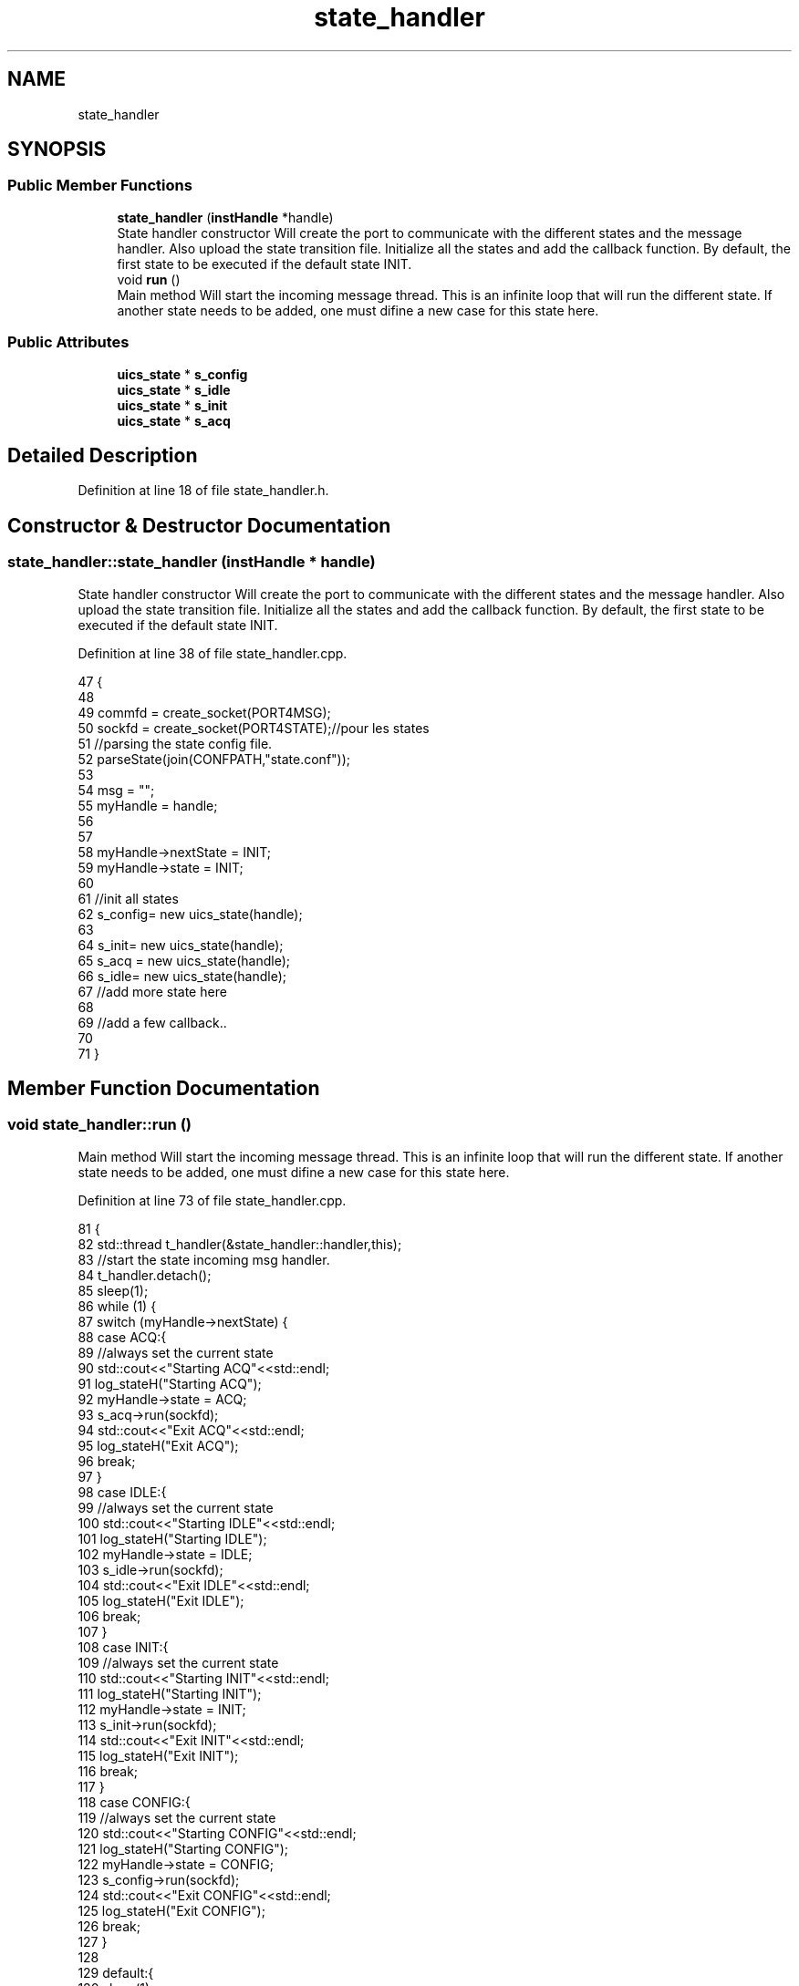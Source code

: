 .TH "state_handler" 3 "Wed Oct 20 2021" "Version 1.0" "UICS" \" -*- nroff -*-
.ad l
.nh
.SH NAME
state_handler
.SH SYNOPSIS
.br
.PP
.SS "Public Member Functions"

.in +1c
.ti -1c
.RI "\fBstate_handler\fP (\fBinstHandle\fP *handle)"
.br
.RI "State handler constructor Will create the port to communicate with the different states and the message handler\&. Also upload the state transition file\&. Initialize all the states and add the callback function\&. By default, the first state to be executed if the default state INIT\&. "
.ti -1c
.RI "void \fBrun\fP ()"
.br
.RI "Main method Will start the incoming message thread\&. This is an infinite loop that will run the different state\&. If another state needs to be added, one must difine a new case for this state here\&. "
.in -1c
.SS "Public Attributes"

.in +1c
.ti -1c
.RI "\fBuics_state\fP * \fBs_config\fP"
.br
.ti -1c
.RI "\fBuics_state\fP * \fBs_idle\fP"
.br
.ti -1c
.RI "\fBuics_state\fP * \fBs_init\fP"
.br
.ti -1c
.RI "\fBuics_state\fP * \fBs_acq\fP"
.br
.in -1c
.SH "Detailed Description"
.PP 
Definition at line 18 of file state_handler\&.h\&.
.SH "Constructor & Destructor Documentation"
.PP 
.SS "state_handler::state_handler (\fBinstHandle\fP * handle)"

.PP
State handler constructor Will create the port to communicate with the different states and the message handler\&. Also upload the state transition file\&. Initialize all the states and add the callback function\&. By default, the first state to be executed if the default state INIT\&. 
.PP
Definition at line 38 of file state_handler\&.cpp\&.
.PP
.nf
47 {
48 
49     commfd = create_socket(PORT4MSG);
50     sockfd = create_socket(PORT4STATE);//pour les states
51     //parsing the state config file\&.
52     parseState(join(CONFPATH,"state\&.conf"));
53 
54     msg = "";
55     myHandle = handle;
56 
57 
58     myHandle->nextState = INIT;
59     myHandle->state = INIT;
60 
61     //init all states
62     s_config= new uics_state(handle);
63 
64     s_init= new uics_state(handle);
65     s_acq = new uics_state(handle);
66     s_idle= new uics_state(handle);
67     //add more state here
68 
69     //add a few callback\&.\&.
70 
71 }
.fi
.SH "Member Function Documentation"
.PP 
.SS "void state_handler::run ()"

.PP
Main method Will start the incoming message thread\&. This is an infinite loop that will run the different state\&. If another state needs to be added, one must difine a new case for this state here\&. 
.PP
Definition at line 73 of file state_handler\&.cpp\&.
.PP
.nf
81 {
82     std::thread t_handler(&state_handler::handler,this);
83     //start the state incoming msg handler\&.
84     t_handler\&.detach();
85     sleep(1);
86     while (1) {
87         switch (myHandle->nextState) {
88             case ACQ:{
89                 //always set the current state
90                 std::cout<<"Starting ACQ"<<std::endl;
91                 log_stateH("Starting ACQ");
92                 myHandle->state = ACQ;
93                 s_acq->run(sockfd);
94                 std::cout<<"Exit ACQ"<<std::endl;
95                 log_stateH("Exit ACQ");
96                 break;
97             }
98             case IDLE:{
99                 //always set the current state
100                 std::cout<<"Starting IDLE"<<std::endl;
101                 log_stateH("Starting IDLE");
102                 myHandle->state = IDLE;
103                 s_idle->run(sockfd);
104                 std::cout<<"Exit IDLE"<<std::endl;
105                 log_stateH("Exit IDLE");
106                 break;
107             }
108             case INIT:{
109                 //always set the current state
110                 std::cout<<"Starting INIT"<<std::endl;
111                 log_stateH("Starting INIT");
112                 myHandle->state = INIT;
113                 s_init->run(sockfd);
114                 std::cout<<"Exit INIT"<<std::endl;
115                 log_stateH("Exit INIT");
116                 break;
117             }
118             case CONFIG:{
119                 //always set the current state
120                 std::cout<<"Starting CONFIG"<<std::endl;
121                 log_stateH("Starting CONFIG");
122                 myHandle->state = CONFIG;
123                 s_config->run(sockfd);
124                 std::cout<<"Exit CONFIG"<<std::endl;
125                 log_stateH("Exit CONFIG");
126                 break;
127             }
128 
129             default:{
130                 sleep(1);
131                 std::cout<<"big problem"<<std::endl;
132                 log_stateH("major issue");
133                 break;
134             }
135 
136         }//switch
137     }//while
138 }
.fi


.SH "Author"
.PP 
Generated automatically by Doxygen for UICS from the source code\&.
